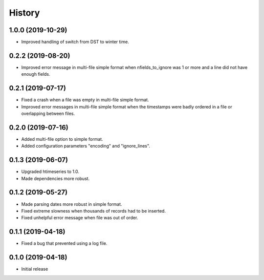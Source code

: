 =======
History
=======

1.0.0 (2019-10-29)
==================

- Improved handling of switch from DST to winter time.

0.2.2 (2019-08-20)
==================

- Improved error message in multi-file simple format when
  nfields_to_ignore was 1 or more and a line did not have enough fields.

0.2.1 (2019-07-17)
==================

- Fixed a crash when a file was empty in multi-file simple format.
- Improved error messages in multi-file simple format when the
  timestamps were badly ordered in a file or overlapping between files.

0.2.0 (2019-07-16)
==================

- Added multi-file option to simple format.
- Added configuration parameters "encoding" and "ignore_lines".

0.1.3 (2019-06-07)
==================

- Upgraded htimeseries to 1.0.
- Made dependencies more robust.

0.1.2 (2019-05-27)
==================

- Made parsing dates more robust in simple format.
- Fixed extreme slowness when thousands of records had to be inserted.
- Fixed unhelpful error message when file was out of order.

0.1.1 (2019-04-18)
==================

- Fixed a bug that prevented using a log file.

0.1.0 (2019-04-18)
==================

- Initial release

